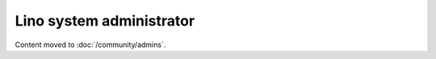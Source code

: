 =========================
Lino system administrator
=========================

Content moved to :doc:`/community/admins`.

